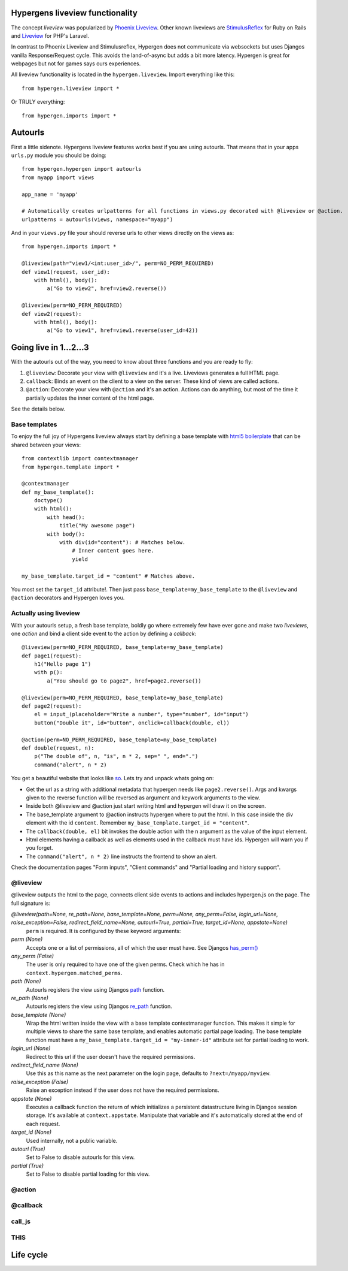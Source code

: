 Hypergens liveview functionality
================================

The concept *liveview* was popularized by `Phoenix Liveview <https://hexdocs.pm/phoenix_live_view/Phoenix.LiveView.html>`_.  Other known liveviews are `StimulusReflex <https://docs.stimulusreflex.com/>`_ for Ruby on Rails and `Liveview <https://laravel-livewire.com/>`_ for PHP's Laravel.

In contrast to Phoenix Liveview and Stimulusreflex, Hypergen does not communicate via websockets but uses Djangos vanilla Response/Request cycle. This avoids the land-of-async but adds a bit more latency. Hypergen is great for webpages but not for games says ours experiences.

All liveview functionality is located in the ``hypergen.liveview``. Import everything like this::

    from hypergen.liveview import *

Or TRULY everything::

    from hypergen.imports import *

Autourls
========

First a little sidenote. Hypergens liveview features works best if you are using autourls. That means that in your apps ``urls.py`` module you should be doing::

    from hypergen.hypergen import autourls
    from myapp import views

    app_name = 'myapp'

    # Automatically creates urlpatterns for all functions in views.py decorated with @liveview or @action.
    urlpatterns = autourls(views, namespace="myapp")

And in your ``views.py`` file your should reverse urls to other views directly on the views as::

    from hypergen.imports import *
    
    @liveview(path="view1/<int:user_id>/", perm=NO_PERM_REQUIRED)
    def view1(request, user_id):
        with html(), body():
            a("Go to view2", href=view2.reverse())

    @liveview(perm=NO_PERM_REQUIRED)
    def view2(request):
        with html(), body():
            a("Go to view1", href=view1.reverse(user_id=42))

Going live in 1...2...3
=======================

With the autourls out of the way, you need to know about three functions and you are ready to fly:

1. ``@liveview``: Decorate your view with ``@liveview`` and it's a live. Liveviews generates a full HTML
   page. 
2. ``callback``: Binds an event on the client to a view on the server. These kind of views are called actions.
3. ``@action``: Decorate your view with ``@action`` and it's an action. Actions can do anything, but most of the
   time it partially updates the inner content of the html page.

See the details below.

Base templates
--------------

To enjoy the full joy of Hypergens liveview always start by defining a base template with `html5 boilerplate <https://github.com/h5bp/html5-boilerplate/blob/v8.0.0/dist/doc/html.md>`_ that can be shared between your views::

    from contextlib import contextmanager
    from hypergen.template import *

    @contextmanager
    def my_base_template():
        doctype()
        with html():
            with head():
                title("My awesome page")
            with body():
                with div(id="content"): # Matches below.
                    # Inner content goes here.
                    yield

    my_base_template.target_id = "content" # Matches above.

You most set the ``target_id`` attribute!. Then just pass ``base_template=my_base_template`` to the ``@liveview`` and ``@action`` decorators and Hypergen loves you.

.. raw:: html

    <details>
        <summary>Make your base templates configurable with a HOF</summary>
        <p>Since we are using Python it's super easy to e.g. customize the title
           of your base template:
        </p>
        
    <pre><code>def my_base_template(title):
        @contextmanager
        def _my_base_template(): 
            doctype()
            with html():
                with head():
                    title(title)
                with body():
                    with div(id="content"): # Matches below.
                        # Inner content goes here.
                        yield

        _my_base_template.target_id = "content" # Matches above.

        return _my_base_template</code></pre>

    <p>
        Then pass <code>base_template=my_base_template(title="My awesome title")</code> to the
        <code>@liveview</code> and <code>@action</code> decorators.
    </p>

    </details>

Actually using liveview
-----------------------

With your autourls setup, a fresh base template, boldly go where extremely few have ever gone and make two *liveviews*, one *action* and bind a client side event to the action by defining a *callback*::

    @liveview(perm=NO_PERM_REQUIRED, base_template=my_base_template)
    def page1(request):
        h1("Hello page 1")
        with p():
            a("You should go to page2", href=page2.reverse())

    @liveview(perm=NO_PERM_REQUIRED, base_template=my_base_template)
    def page2(request):
        el = input_(placeholder="Write a number", type="number", id="input")
        button("Double it", id="button", onclick=callback(double, el))

    @action(perm=NO_PERM_REQUIRED, base_template=my_base_template)
    def double(request, n):
        p("The double of", n, "is", n * 2, sep=" ", end=".")
        command("alert", n * 2)

You get a beautiful website that looks like `so </misc/page1/>`_. Lets try and unpack whats going on:

- Get the url as a string with additional metadata that hypergen needs like ``page2.reverse()``. Args and kwargs
  given to the reverse function will be reversed as argument and keywork arguments to the view. 
- Inside both @liveview and @action just start writing html and hypergen will draw it on the screen.
- The base_template argument to @action instructs hypergen where to put the html. In this case inside
  the div element with the id ``content``. Remember ``my_base_template.target_id = "content"``.
- The ``callback(double, el)`` bit invokes the double action with the n argument as the value of the input
  element.
- Html elements having a callback as well as elements used in the callback must have ids. Hypergen will warn you
  if you forget.
- The ``command("alert", n * 2)`` line instructs the frontend to show an alert.

Check the documentation pages "Form inputs", "Client commands" and "Partial loading and history support".
  
@liveview
---------

@liveview outputs the html to the page, connects client side events to actions and includes hypergen.js on the page. The full signature is:

*@liveview(path=None, re_path=None, base_template=None, perm=None, any_perm=False, login_url=None, raise_exception=False, redirect_field_name=None, autourl=True, partial=True, target_id=None, appstate=None)*
    ``perm`` is required. It is configured by these keyword arguments:
*perm (None)*
    Accepts one or a list of permissions, all of which the user must have. See Djangos `has_perm() <https://docs.djangoproject.com/en/dev/ref/contrib/auth/#django.contrib.auth.models.User.has_perm>`_
*any_perm (False)*
    The user is only required to have one of the given perms. Check which he has in ``context.hypergen.matched_perms``.
*path (None)*
    Autourls registers the view using Djangos `path <https://docs.djangoproject.com/en/dev/ref/urls/#path>`_ function.
*re_path (None)*
    Autourls registers the view using Djangos `re_path <https://docs.djangoproject.com/en/dev/ref/urls/#re-path>`_ function.
*base_template (None)*
    Wrap the html written inside the view with a base template contextmanager function. This makes it simple for
    multiple views to share the same base template, and enables automatic partial page loading. The base template
    function must have a ``my_base_template.target_id = "my-inner-id"`` attribute set for partial loading to work.
*login_url (None)*
    Redirect to this url if the user doesn't have the required permissions.
*redirect_field_name (None)*
    Use this as this name as the next parameter on the login page, defaults to ``?next=/myapp/myview``.
*raise_exception (False)*
    Raise an exception instead if the user does not have the required permissions.
*appstate (None)*
    Executes a callback function the return of which initializes a persistent datastructure living in Djangos
    session storage. It's available at ``context.appstate``. Manipulate that variable and it's automatically stored
    at the end of each request.
*target_id (None)*
    Used internally, not a public variable.
*autourl (True)*
    Set to False to disable autourls for this view.
*partial (True)*
    Set to False to disable partial loading for this view.
    
@action
-------

@callback
---------

call_js
-------

THIS
----

Life cycle
==========
